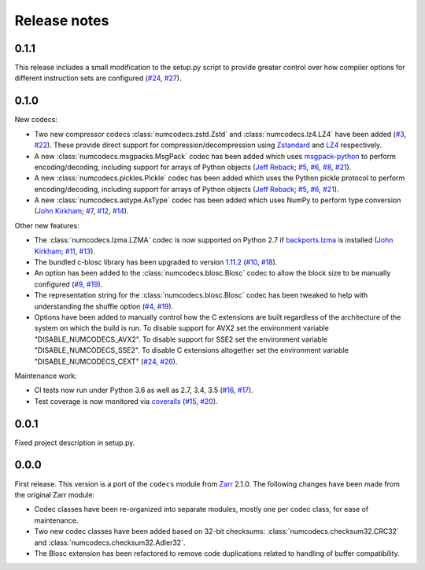 Release notes
=============

.. _release_0.1.1:

0.1.1
-----

This release includes a small modification to the setup.py script to provide greater control over
how compiler options for different instruction sets are configured
(`#24 <https://github.com/alimanfoo/numcodecs/issues/24>`_,
`#27 <https://github.com/alimanfoo/numcodecs/issues/27>`_).

.. _release_0.1.0:

0.1.0
-----

New codecs:

* Two new compressor codecs :class:`numcodecs.zstd.Zstd` and :class:`numcodecs.lz4.LZ4`
  have been added (`#3 <https://github.com/alimanfoo/numcodecs/issues/3>`_,
  `#22 <https://github.com/alimanfoo/numcodecs/issues/22>`_). These provide direct support for
  compression/decompression using `Zstandard <https://github.com/facebook/zstd>`_ and
  `LZ4 <https://github.com/lz4/lz4>`_ respectively.
* A new :class:`numcodecs.msgpacks.MsgPack` codec has been added which uses
  `msgpack-python <https://github.com/msgpack/msgpack-python>`_ to perform encoding/decoding,
  including support for arrays of Python objects
  (`Jeff Reback <https://github.com/jreback>`_;
  `#5 <https://github.com/alimanfoo/numcodecs/issues/5>`_,
  `#6 <https://github.com/alimanfoo/numcodecs/issues/6>`_,
  `#8 <https://github.com/alimanfoo/numcodecs/issues/8>`_,
  `#21 <https://github.com/alimanfoo/numcodecs/issues/21>`_).
* A new :class:`numcodecs.pickles.Pickle` codec has been added which uses the Python pickle protocol
  to perform encoding/decoding, including support for arrays of Python objects
  (`Jeff Reback <https://github.com/jreback>`_;
  `#5 <https://github.com/alimanfoo/numcodecs/issues/5>`_,
  `#6 <https://github.com/alimanfoo/numcodecs/issues/6>`_,
  `#21 <https://github.com/alimanfoo/numcodecs/issues/21>`_).
* A new :class:`numcodecs.astype.AsType` codec has been added which uses NumPy to perform type
  conversion
  (`John Kirkham <https://github.com/jakirkham>`_;
  `#7 <https://github.com/alimanfoo/numcodecs/issues/7>`_,
  `#12 <https://github.com/alimanfoo/numcodecs/issues/12>`_,
  `#14 <https://github.com/alimanfoo/numcodecs/issues/14>`_).

Other new features:

* The :class:`numcodecs.lzma.LZMA` codec is now supported on Python 2.7 if
  `backports.lzma <https://pypi.python.org/pypi/backports.lzma>`_ is installed
  (`John Kirkham <https://github.com/jakirkham>`_;
  `#11 <https://github.com/alimanfoo/numcodecs/issues/11>`_,
  `#13 <https://github.com/alimanfoo/numcodecs/issues/13>`_).
* The bundled c-blosc library has been upgraded to version
  `1.11.2 <https://github.com/Blosc/c-blosc/releases/tag/v1.11.2>`_
  (`#10 <https://github.com/alimanfoo/numcodecs/issues/10>`_,
  `#18 <https://github.com/alimanfoo/numcodecs/issues/18>`_).
* An option has been added to the :class:`numcodecs.blosc.Blosc` codec to allow the block size to
  be manually configured
  (`#9 <https://github.com/alimanfoo/numcodecs/issues/9>`_,
  `#19 <https://github.com/alimanfoo/numcodecs/issues/19>`_).
* The representation string for the :class:`numcodecs.blosc.Blosc` codec has been tweaked to
  help with understanding the shuffle option
  (`#4 <https://github.com/alimanfoo/numcodecs/issues/4>`_,
  `#19 <https://github.com/alimanfoo/numcodecs/issues/19>`_).
* Options have been added to manually control how the C extensions are built regardless of the
  architecture of the system on which the build is run. To disable support for AVX2 set the
  environment variable "DISABLE_NUMCODECS_AVX2". To disable support for SSE2 set the environment
  variable "DISABLE_NUMCODECS_SSE2". To disable C extensions altogether set the environment variable
  "DISABLE_NUMCODECS_CEXT"
  (`#24 <https://github.com/alimanfoo/numcodecs/issues/24>`_,
  `#26 <https://github.com/alimanfoo/numcodecs/issues/26>`_).

Maintenance work:

* CI tests now run under Python 3.6 as well as 2.7, 3.4, 3.5
  (`#16 <https://github.com/alimanfoo/numcodecs/issues/16>`_,
  `#17 <https://github.com/alimanfoo/numcodecs/issues/17>`_).
* Test coverage is now monitored via
  `coveralls <https://coveralls.io/github/alimanfoo/numcodecs?branch=master>`_
  (`#15 <https://github.com/alimanfoo/numcodecs/issues/15>`_,
  `#20 <https://github.com/alimanfoo/numcodecs/issues/20>`_).

.. _release_0.0.1:

0.0.1
-----

Fixed project description in setup.py.

.. _release_0.0.0:

0.0.0
-----

First release. This version is a port of the ``codecs`` module from `Zarr
<http://zarr.readthedocs.io>`_ 2.1.0. The following changes have been made from
the original Zarr module:

* Codec classes have been re-organized into separate modules, mostly one per
  codec class, for ease of maintenance.
* Two new codec classes have been added based on 32-bit checksums:
  :class:`numcodecs.checksum32.CRC32` and :class:`numcodecs.checksum32.Adler32`.
* The Blosc extension has been refactored to remove code duplications related
  to handling of buffer compatibility.
